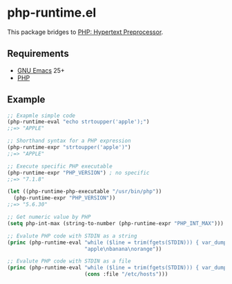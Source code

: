 * php-runtime.el
This package bridges to [[http://php.net/][PHP: Hypertext Preprocessor]].
** Requirements
- [[https://www.gnu.org/software/emacs/][GNU Emacs]] 25+
- [[https://secure.php.net/downloads.php][PHP]]
** Example
#+BEGIN_SRC emacs-lisp
;; Exapmle simple code
(php-runtime-eval "echo strtoupper('apple');")
;;=> "APPLE"

;; Shorthand syntax for a PHP expression
(php-runtime-expr "strtoupper('apple')")
;;=> "APPLE"

;; Execute specific PHP executable
(php-runtime-expr "PHP_VERSION") ; no specific
;;=> "7.1.8"

(let ((php-runtime-php-executable "/usr/bin/php"))
  (php-runtime-expr "PHP_VERSION"))
;;=> "5.6.30"

;; Get numeric value by PHP
(setq php-int-max (string-to-number (php-runtime-expr "PHP_INT_MAX")))

;; Evalute PHP code with STDIN as a string
(princ (php-runtime-eval "while ($line = trim(fgets(STDIN))) { var_dump($line); }"
                         "apple\nbanana\norange"))

;; Evalute PHP code with STDIN as a file
(princ (php-runtime-eval "while ($line = trim(fgets(STDIN))) { var_dump($line); }"
                         (cons :file "/etc/hosts")))
#+END_SRC
